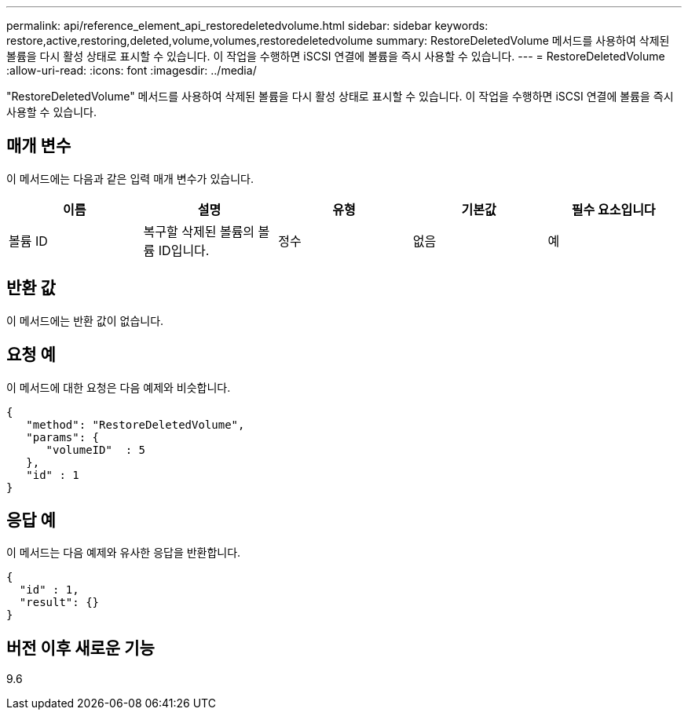 ---
permalink: api/reference_element_api_restoredeletedvolume.html 
sidebar: sidebar 
keywords: restore,active,restoring,deleted,volume,volumes,restoredeletedvolume 
summary: RestoreDeletedVolume 메서드를 사용하여 삭제된 볼륨을 다시 활성 상태로 표시할 수 있습니다. 이 작업을 수행하면 iSCSI 연결에 볼륨을 즉시 사용할 수 있습니다. 
---
= RestoreDeletedVolume
:allow-uri-read: 
:icons: font
:imagesdir: ../media/


[role="lead"]
"RestoreDeletedVolume" 메서드를 사용하여 삭제된 볼륨을 다시 활성 상태로 표시할 수 있습니다. 이 작업을 수행하면 iSCSI 연결에 볼륨을 즉시 사용할 수 있습니다.



== 매개 변수

이 메서드에는 다음과 같은 입력 매개 변수가 있습니다.

|===
| 이름 | 설명 | 유형 | 기본값 | 필수 요소입니다 


 a| 
볼륨 ID
 a| 
복구할 삭제된 볼륨의 볼륨 ID입니다.
 a| 
정수
 a| 
없음
 a| 
예

|===


== 반환 값

이 메서드에는 반환 값이 없습니다.



== 요청 예

이 메서드에 대한 요청은 다음 예제와 비슷합니다.

[listing]
----
{
   "method": "RestoreDeletedVolume",
   "params": {
      "volumeID"  : 5
   },
   "id" : 1
}
----


== 응답 예

이 메서드는 다음 예제와 유사한 응답을 반환합니다.

[listing]
----
{
  "id" : 1,
  "result": {}
}
----


== 버전 이후 새로운 기능

9.6
